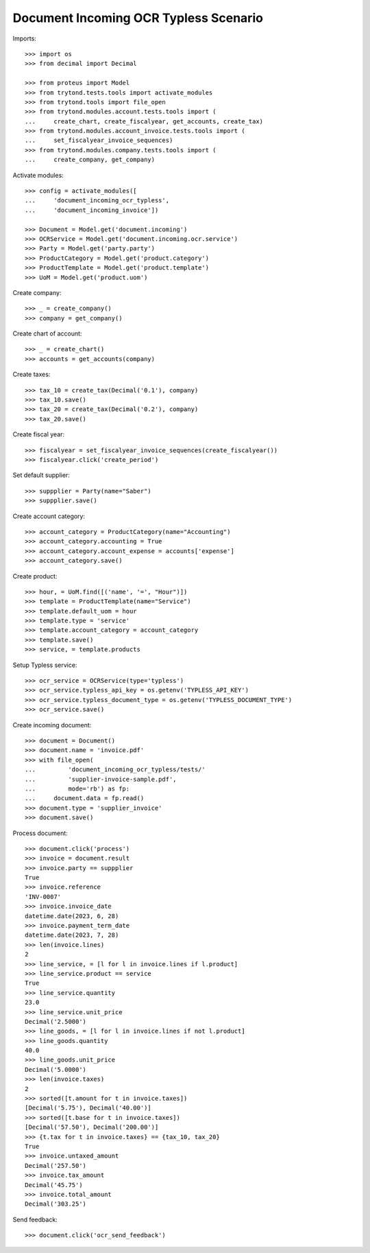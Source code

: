 ======================================
Document Incoming OCR Typless Scenario
======================================

Imports::

    >>> import os
    >>> from decimal import Decimal

    >>> from proteus import Model
    >>> from trytond.tests.tools import activate_modules
    >>> from trytond.tools import file_open
    >>> from trytond.modules.account.tests.tools import (
    ...     create_chart, create_fiscalyear, get_accounts, create_tax)
    >>> from trytond.modules.account_invoice.tests.tools import (
    ...     set_fiscalyear_invoice_sequences)
    >>> from trytond.modules.company.tests.tools import (
    ...     create_company, get_company)

Activate modules::

    >>> config = activate_modules([
    ...     'document_incoming_ocr_typless',
    ...     'document_incoming_invoice'])

    >>> Document = Model.get('document.incoming')
    >>> OCRService = Model.get('document.incoming.ocr.service')
    >>> Party = Model.get('party.party')
    >>> ProductCategory = Model.get('product.category')
    >>> ProductTemplate = Model.get('product.template')
    >>> UoM = Model.get('product.uom')

Create company::

    >>> _ = create_company()
    >>> company = get_company()

Create chart of account::

    >>> _ = create_chart()
    >>> accounts = get_accounts(company)

Create taxes::

    >>> tax_10 = create_tax(Decimal('0.1'), company)
    >>> tax_10.save()
    >>> tax_20 = create_tax(Decimal('0.2'), company)
    >>> tax_20.save()

Create fiscal year::

    >>> fiscalyear = set_fiscalyear_invoice_sequences(create_fiscalyear())
    >>> fiscalyear.click('create_period')

Set default supplier::

    >>> suppplier = Party(name="Saber")
    >>> suppplier.save()

Create account category::

    >>> account_category = ProductCategory(name="Accounting")
    >>> account_category.accounting = True
    >>> account_category.account_expense = accounts['expense']
    >>> account_category.save()

Create product::

    >>> hour, = UoM.find([('name', '=', "Hour")])
    >>> template = ProductTemplate(name="Service")
    >>> template.default_uom = hour
    >>> template.type = 'service'
    >>> template.account_category = account_category
    >>> template.save()
    >>> service, = template.products

Setup Typless service::

    >>> ocr_service = OCRService(type='typless')
    >>> ocr_service.typless_api_key = os.getenv('TYPLESS_API_KEY')
    >>> ocr_service.typless_document_type = os.getenv('TYPLESS_DOCUMENT_TYPE')
    >>> ocr_service.save()

Create incoming document::

    >>> document = Document()
    >>> document.name = 'invoice.pdf'
    >>> with file_open(
    ...         'document_incoming_ocr_typless/tests/'
    ...         'supplier-invoice-sample.pdf',
    ...         mode='rb') as fp:
    ...     document.data = fp.read()
    >>> document.type = 'supplier_invoice'
    >>> document.save()

Process document::

    >>> document.click('process')
    >>> invoice = document.result
    >>> invoice.party == suppplier
    True
    >>> invoice.reference
    'INV-0007'
    >>> invoice.invoice_date
    datetime.date(2023, 6, 28)
    >>> invoice.payment_term_date
    datetime.date(2023, 7, 28)
    >>> len(invoice.lines)
    2
    >>> line_service, = [l for l in invoice.lines if l.product]
    >>> line_service.product == service
    True
    >>> line_service.quantity
    23.0
    >>> line_service.unit_price
    Decimal('2.5000')
    >>> line_goods, = [l for l in invoice.lines if not l.product]
    >>> line_goods.quantity
    40.0
    >>> line_goods.unit_price
    Decimal('5.0000')
    >>> len(invoice.taxes)
    2
    >>> sorted([t.amount for t in invoice.taxes])
    [Decimal('5.75'), Decimal('40.00')]
    >>> sorted([t.base for t in invoice.taxes])
    [Decimal('57.50'), Decimal('200.00')]
    >>> {t.tax for t in invoice.taxes} == {tax_10, tax_20}
    True
    >>> invoice.untaxed_amount
    Decimal('257.50')
    >>> invoice.tax_amount
    Decimal('45.75')
    >>> invoice.total_amount
    Decimal('303.25')

Send feedback::

    >>> document.click('ocr_send_feedback')
